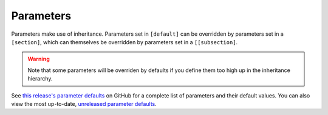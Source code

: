 .. _parameters:

***************
Parameters
***************

Parameters make use of inheritance. Parameters set in ``[default]`` can
be overridden by parameters set in a ``[section]``, which can themselves
be overridden by parameters set in a ``[[subsection]``.

.. warning::
   Note that some parameters will be overriden by defaults if you define them too high up in the inheritance hierarchy.

See `this release's parameter defaults <https://github.com/E3SM-Project/zppy/blob/ac90fa116b1a62eaacfa9c4efbe4d31c8c1a5e5c/zppy/templates/default.ini>`_
on GitHub for a complete list of parameters and their default values. 
You can also view the most up-to-date, 
`unreleased parameter defaults <https://github.com/E3SM-Project/zppy/blob/main/zppy/templates/default.ini>`_.
